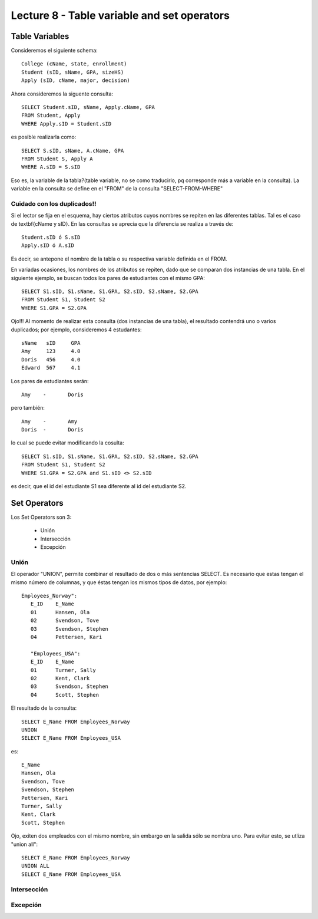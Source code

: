 Lecture 8 - Table variable and set operators
--------------------------------------------

Table Variables
~~~~~~~~~~~~~~~

.. index:: Table Variables

Consideremos el siguiente schema::

        College (cName, state, enrollment)
        Student (sID, sName, GPA, sizeHS)
        Apply (sID, cName, major, decision)

Ahora consideremos la siguente consulta::

        SELECT Student.sID, sName, Apply.cName, GPA
        FROM Student, Apply
        WHERE Apply.sID = Student.sID

es posible realizarla como::
        
        SELECT S.sID, sName, A.cName, GPA
        FROM Student S, Apply A
        WHERE A.sID = S.sID

Eso es, la variable de la tabla?(table variable, no se como traducirlo, pq corresponde más a variable en la consulta).
La variable en la consulta se define en el "FROM" de la consulta "SELECT-FROM-WHERE"

============================
Cuidado con los duplicados!!
============================

Si el lector se fija en el esquema, hay ciertos atributos cuyos nombres se repiten en las diferentes tablas. Tal es el caso de 
\textbf{cName y sID}. En las consultas se aprecia que la diferencia se realiza a través de::

        Student.sID ó S.sID
        Apply.sID ó A.sID

Es decir, se antepone el nombre de la tabla o su respectiva variable definida en el FROM.

En variadas ocasiones, los nombres de los atributos se repiten, dado que se comparan dos instancias de una tabla. En el siguiente ejemplo, se buscan
todos los pares de estudiantes con el mismo GPA::

        SELECT S1.sID, S1.sName, S1.GPA, S2.sID, S2.sName, S2.GPA
        FROM Student S1, Student S2
        WHERE S1.GPA = S2.GPA

Ojo!!! Al momento de realizar esta consulta (dos instancias de una tabla),  el resultado contendrá uno o varios duplicados; por ejemplo, consideremos
4 estudantes::
        
        sName   sID     GPA
        Amy     123     4.0
        Doris   456     4.0
        Edward  567     4.1

Los pares de estudiantes serán::
        
         Amy    -       Doris

pero también::
        
         Amy    -       Amy   
         Doris  -       Doris

lo cual se puede evitar modificando la cosulta::

        SELECT S1.sID, S1.sName, S1.GPA, S2.sID, S2.sName, S2.GPA
        FROM Student S1, Student S2
        WHERE S1.GPA = S2.GPA and S1.sID <> S2.sID

es decir, que el id del estudiante S1 sea diferente al id del estudiante S2.

Set Operators
~~~~~~~~~~~~~~~

.. index:: Set Operators

Los Set Operators son 3:

  * Unión
  * Intersección
  * Excepción

=====
Unión
=====

El operador "UNION", permite combinar el resultado de dos o más sentencias SELECT. Es necesario que estas tengan el mismo número de columnas, y que
éstas tengan los mismos tipos de datos, por ejemplo::

     Employees_Norway":
        E_ID    E_Name
        01      Hansen, Ola
        02      Svendson, Tove
        03      Svendson, Stephen
        04      Pettersen, Kari
                    
        "Employees_USA":
        E_ID    E_Name
        01      Turner, Sally
        02      Kent, Clark
        03      Svendson, Stephen
        04      Scott, Stephen

El resultado de la consulta::

        SELECT E_Name FROM Employees_Norway
        UNION
        SELECT E_Name FROM Employees_USA


es::

        E_Name
        Hansen, Ola
        Svendson, Tove
        Svendson, Stephen
        Pettersen, Kari
        Turner, Sally
        Kent, Clark
        Scott, Stephen


Ojo, exiten dos empleados con el mismo nombre, sin embargo en la salida sólo se nombra uno. Para evitar esto, se utliza "union all"::

        SELECT E_Name FROM Employees_Norway
        UNION ALL
        SELECT E_Name FROM Employees_USA




============
Intersección
============


=========
Excepción
=========
